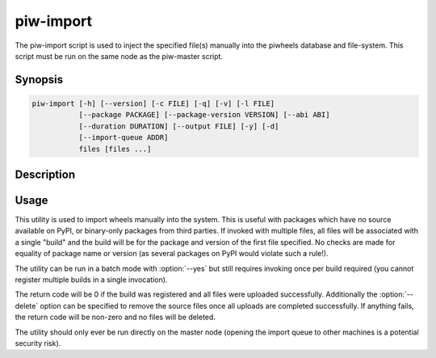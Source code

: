 ==========
piw-import
==========

The piw-import script is used to inject the specified file(s) manually into the
piwheels database and file-system. This script must be run on the same node as
the piw-master script.

Synopsis
========

.. code-block:: text

    piw-import [-h] [--version] [-c FILE] [-q] [-v] [-l FILE]
               [--package PACKAGE] [--package-version VERSION] [--abi ABI]
               [--duration DURATION] [--output FILE] [-y] [-d]
               [--import-queue ADDR]
               files [files ...]


Description
===========

.. program:: piw-import

.. option:: -h, --help

    Show this help message and exit

.. option:: --version

    Show program's version number and exit

.. option:: -c FILE, --configuration FILE

    Specify a configuration file to load

.. option:: -q, --quiet

    Produce less console output

.. option:: -v, --verbose

    Produce more console output

.. option:: -l FILE, --log-file FILE

    Log messages to the specified file

.. option:: --package PACKAGE

    The name of the package to import; if omitted this will be derived from the
    file(s) specified

.. option:: --package-version VERSION

    The version of the package to import; if omitted this will be derived from
    the file(s) specified

.. option:: --abi ABI

    The ABI of the package to import; if omitted this will be derived from the
    file(s) specified

.. option:: --duration DURATION

    The time taken to build the package (default: 0s)

.. option:: --output FILE

    The filename containing the build output to insert into the database; if
    this is omitted an appropriate message will be inserted instead

.. option:: -y, --yes

    Run non-interactively; never prompt during operation

.. option:: -d, --delete

    Remove the specified file(s) after a successful import; if the import
    fails, no files will be removed

.. option:: --import-queue ADDR

    The address of the queue used by :program:`piw-import` (default:
    (ipc:///tmp/piw-import); this should always be an ipc address


Usage
=====

This utility is used to import wheels manually into the system. This is useful
with packages which have no source available on PyPI, or binary-only packages
from third parties. If invoked with multiple files, all files will be
associated with a single "build" and the build will be for the package and
version of the first file specified. No checks are made for equality of package
name or version (as several packages on PyPI would violate such a rule!).

The utility can be run in a batch mode with :option:`--yes` but still requires
invoking once per build required (you cannot register multiple builds in a
single invocation).

The return code will be 0 if the build was registered and all files were
uploaded successfully. Additionally the :option:`--delete` option can be
specified to remove the source files once all uploads are completed
successfully. If anything fails, the return code will be non-zero and no files
will be deleted.

The utility should only ever be run directly on the master node (opening the
import queue to other machines is a potential security risk).
